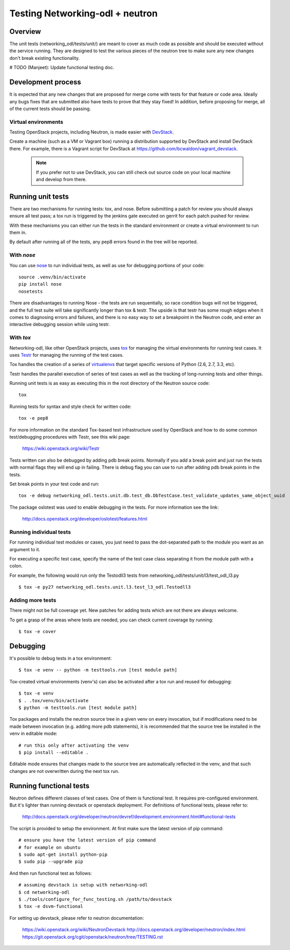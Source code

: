 Testing Networking-odl + neutron
================================

Overview
--------

The unit tests (networking_odl/tests/unit/) are meant to cover as much code as
possible and should be executed without the service running. They are
designed to test the various pieces of the neutron tree to make sure
any new changes don't break existing functionality.

# TODO (Manjeet): Update functional testing doc.

Development process
-------------------

It is expected that any new changes that are proposed for merge
come with tests for that feature or code area. Ideally any bugs
fixes that are submitted also have tests to prove that they stay
fixed!  In addition, before proposing for merge, all of the
current tests should be passing.

Virtual environments
~~~~~~~~~~~~~~~~~~~~

Testing OpenStack projects, including Neutron, is made easier with `DevStack <https://git.openstack.org/cgit/openstack-dev/devstack>`_.

Create a machine (such as a VM or Vagrant box) running a distribution supported
by DevStack and install DevStack there. For example, there is a Vagrant script
for DevStack at https://github.com/bcwaldon/vagrant_devstack.

 .. note::

    If you prefer not to use DevStack, you can still check out source code on your local
    machine and develop from there.


Running unit tests
------------------

There are two mechanisms for running tests: tox, and nose. Before submitting
a patch for review you should always ensure all test pass; a tox run is
triggered by the jenkins gate executed on gerrit for each patch pushed for
review.

With these mechanisms you can either run the tests in the standard
environment or create a virtual environment to run them in.

By default after running all of the tests, any pep8 errors
found in the tree will be reported.


With `nose`
~~~~~~~~~~~

You can use `nose`_ to run individual tests, as well as use for debugging
portions of your code::

    source .venv/bin/activate
    pip install nose
    nosetests

There are disadvantages to running Nose - the tests are run sequentially, so
race condition bugs will not be triggered, and the full test suite will
take significantly longer than tox & testr. The upside is that testr has
some rough edges when it comes to diagnosing errors and failures, and there is
no easy way to set a breakpoint in the Neutron code, and enter an
interactive debugging session while using testr.

.. _nose: https://nose.readthedocs.org/en/latest/index.html

With `tox`
~~~~~~~~~~

Networking-odl, like other OpenStack projects, uses `tox`_ for managing the virtual
environments for running test cases. It uses `Testr`_ for managing the running
of the test cases.

Tox handles the creation of a series of `virtualenvs`_ that target specific
versions of Python (2.6, 2.7, 3.3, etc).

Testr handles the parallel execution of series of test cases as well as
the tracking of long-running tests and other things.

Running unit tests is as easy as executing this in the root directory of the
Neutron source code::

    tox

Running tests for syntax and style check for written code::

    tox -e pep8

For more information on the standard Tox-based test infrastructure used by
OpenStack and how to do some common test/debugging procedures with Testr,
see this wiki page:

  https://wiki.openstack.org/wiki/Testr

.. _Testr: https://wiki.openstack.org/wiki/Testr
.. _tox: http://tox.readthedocs.org/en/latest/
.. _virtualenvs: https://pypi.python.org/pypi/virtualenv

Tests written can also be debugged by adding pdb break points. Normally if you add
a break point and just run the tests with normal flags they will end up in failing.
There is debug flag you can use to run after adding pdb break points in the tests.

Set break points in your test code and run::

    tox -e debug networking_odl.tests.unit.db.test_db.DbTestCase.test_validate_updates_same_object_uuid

The package oslotest was used to enable debugging in the tests. For more
information see the link:

  http://docs.openstack.org/developer/oslotest/features.html


Running individual tests
~~~~~~~~~~~~~~~~~~~~~~~~

For running individual test modules or cases, you just need to pass
the dot-separated path to the module you want as an argument to it.

For executing a specific test case, specify the name of the test case
class separating it from the module path with a colon.

For example, the following would run only the Testodll3 tests from
networking_odl/tests/unit/l3/test_odl_l3.py ::

      $ tox -e py27 networking_odl.tests.unit.l3.test_l3_odl.Testodll3

Adding more tests
~~~~~~~~~~~~~~~~~

There might not be full coverage yet. New patches for adding tests
which are not there are always welcome.

To get a grasp of the areas where tests are needed, you can check
current coverage by running::

    $ tox -e cover

Debugging
---------

It's possible to debug tests in a tox environment::

    $ tox -e venv -- python -m testtools.run [test module path]

Tox-created virtual environments (venv's) can also be activated
after a tox run and reused for debugging::

    $ tox -e venv
    $ . .tox/venv/bin/activate
    $ python -m testtools.run [test module path]

Tox packages and installs the neutron source tree in a given venv
on every invocation, but if modifications need to be made between
invocation (e.g. adding more pdb statements), it is recommended
that the source tree be installed in the venv in editable mode::

    # run this only after activating the venv
    $ pip install --editable .

Editable mode ensures that changes made to the source tree are
automatically reflected in the venv, and that such changes are not
overwritten during the next tox run.

Running functional tests
------------------------
Neutron defines different classes of test cases. One of them is functional
test. It requires pre-configured environment. But it's lighter than
running devstack or openstack deployment.
For definitions of functional tests, please refer to:

  http://docs.openstack.org/developer/neutron/devref/development.environment.html#functional-tests

The script is provided to setup the environment.
At first make sure the latest version of pip command::

    # ensure you have the latest version of pip command
    # for example on ubuntu
    $ sudo apt-get install python-pip
    $ sudo pip --upgrade pip

And then run functional test as follows::

    # assuming devstack is setup with networking-odl
    $ cd networking-odl
    $ ./tools/configure_for_func_testing.sh /path/to/devstack
    $ tox -e dsvm-functional


For setting up devstack, please refer to neutron documentation:

  https://wiki.openstack.org/wiki/NeutronDevstack
  http://docs.openstack.org/developer/neutron/index.html
  https://git.openstack.org/cgit/openstack/neutron/tree/TESTING.rst
